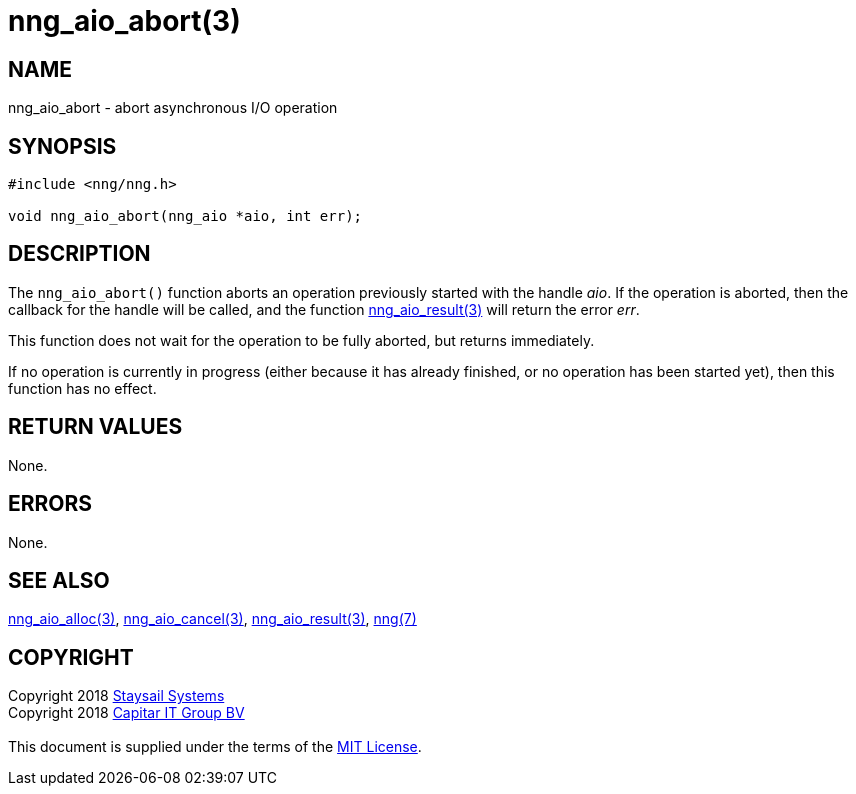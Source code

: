 = nng_aio_abort(3)
:copyright: Copyright 2018 mailto:info@staysail.tech[Staysail Systems, Inc.] + \
            Copyright 2018 mailto:info@capitar.com[Capitar IT Group BV] + \
            {blank} + \
            This document is supplied under the terms of the \
            https://opensource.org/licenses/MIT[MIT License].

== NAME

nng_aio_abort - abort asynchronous I/O operation

== SYNOPSIS

[source, c]
-----------
#include <nng/nng.h>

void nng_aio_abort(nng_aio *aio, int err);
-----------


== DESCRIPTION

The `nng_aio_abort()` function aborts an operation previously started
with the handle _aio_.  If the operation is aborted, then the callback
for the handle will be called, and the function
<<nng_aio_result#,nng_aio_result(3)>> will return the error _err_.

This function does not wait for the operation to be fully aborted, but
returns immediately.

If no operation is currently in progress (either because it has already
finished, or no operation has been started yet), then this function
has no effect.

== RETURN VALUES

None.

== ERRORS

None.

== SEE ALSO

<<nng_aio_alloc#,nng_aio_alloc(3)>>,
<<nng_aio_cancel#,nng_aio_cancel(3)>>,
<<nng_aio_result#,nng_aio_result(3)>>,
<<nng#,nng(7)>>

== COPYRIGHT

{copyright}
